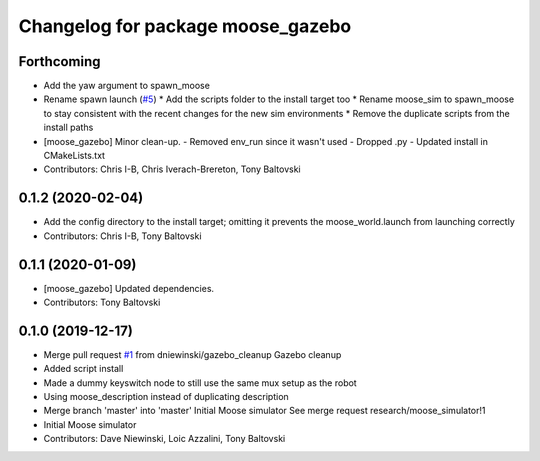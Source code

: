 ^^^^^^^^^^^^^^^^^^^^^^^^^^^^^^^^^^
Changelog for package moose_gazebo
^^^^^^^^^^^^^^^^^^^^^^^^^^^^^^^^^^

Forthcoming
-----------
* Add the yaw argument to spawn_moose
* Rename spawn launch (`#5 <https://github.com/moose-cpr/moose_simulator/issues/5>`_)
  * Add the scripts folder to the install target too
  * Rename moose_sim to spawn_moose to stay consistent with the recent changes for the new sim environments
  * Remove the duplicate scripts from the install paths
* [moose_gazebo] Minor clean-up.
  - Removed env_run since it wasn't used
  - Dropped .py
  - Updated install in CMakeLists.txt
* Contributors: Chris I-B, Chris Iverach-Brereton, Tony Baltovski

0.1.2 (2020-02-04)
------------------
* Add the config directory to the install target; omitting it prevents the moose_world.launch from launching correctly
* Contributors: Chris I-B, Tony Baltovski

0.1.1 (2020-01-09)
------------------
* [moose_gazebo] Updated dependencies.
* Contributors: Tony Baltovski

0.1.0 (2019-12-17)
------------------
* Merge pull request `#1 <https://github.com/moose-cpr/moose_simulator/issues/1>`_ from dniewinski/gazebo_cleanup
  Gazebo cleanup
* Added script install
* Made a dummy keyswitch node to still use the same mux setup as the robot
* Using moose_description instead of duplicating description
* Merge branch 'master' into 'master'
  Initial Moose simulator
  See merge request research/moose_simulator!1
* Initial Moose simulator
* Contributors: Dave Niewinski, Loic Azzalini, Tony Baltovski
